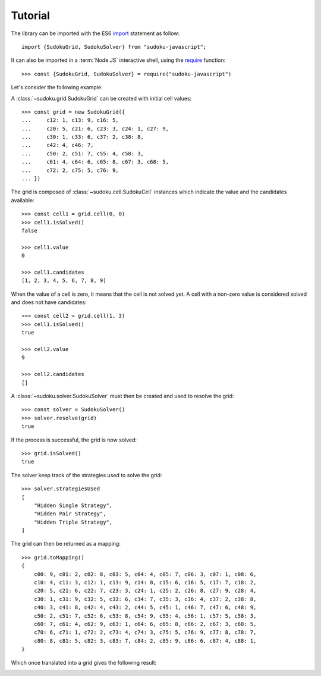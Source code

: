 .. _tutorial:

********
Tutorial
********

The library can be imported with the ES6 import_ statement as follow::

    import {SudokuGrid, SudokuSolver} from "sudoku-javascript";

It can also be imported in a :term:`Node.JS` interactive shell, using the
require_ function::

    >>> const {SudokuGrid, SudokuSolver} = require("sudoku-javascript")

Let's consider the following example:

.. image:: image/grid_1.png
    :width: 50%

A :class:`~sudoku.grid.SudokuGrid` can be created with initial cell values::

    >>> const grid = new SudokuGrid({
    ...     c12: 1, c13: 9, c16: 5,
    ...     c20: 5, c21: 6, c23: 3, c24: 1, c27: 9,
    ...     c30: 1, c33: 6, c37: 2, c38: 8,
    ...     c42: 4, c46: 7,
    ...     c50: 2, c51: 7, c55: 4, c58: 3,
    ...     c61: 4, c64: 6, c65: 8, c67: 3, c68: 5,
    ...     c72: 2, c75: 5, c76: 9,
    ... })

The grid is composed of :class:`~sudoku.cell.SudokuCell` instances which
indicate the value and the candidates available::

    >>> const cell1 = grid.cell(0, 0)
    >>> cell1.isSolved()
    false

    >>> cell1.value
    0

    >>> cell1.candidates
    [1, 2, 3, 4, 5, 6, 7, 8, 9]

When the value of a cell is zero, it means that the cell is not solved yet. A
cell with a non-zero value is considered solved and does not have candidates::

    >>> const cell2 = grid.cell(1, 3)
    >>> cell1.isSolved()
    true

    >>> cell2.value
    9

    >>> cell2.candidates
    []

A :class:`~sudoku.solver.SudokuSolver` must then be created and used to resolve
the grid::

    >>> const solver = SudokuSolver()
    >>> solver.resolve(grid)
    true

If the process is successful, the grid is now solved::

    >>> grid.isSolved()
    true

The solver keep track of the strategies used to solve the grid::

    >>> solver.strategiesUsed
    [
        "Hidden Single Strategy",
        "Hidden Pair Strategy",
        "Hidden Triple Strategy",
    ]

The grid can then be returned as a mapping::

    >>> grid.toMapping()
    {
        c00: 9, c01: 2, c02: 8, c03: 5, c04: 4, c05: 7, c06: 3, c07: 1, c08: 6,
        c10: 4, c11: 3, c12: 1, c13: 9, c14: 8, c15: 6, c16: 5, c17: 7, c18: 2,
        c20: 5, c21: 6, c22: 7, c23: 3, c24: 1, c25: 2, c26: 8, c27: 9, c28: 4,
        c30: 1, c31: 9, c32: 5, c33: 6, c34: 7, c35: 3, c36: 4, c37: 2, c38: 8,
        c40: 3, c41: 8, c42: 4, c43: 2, c44: 5, c45: 1, c46: 7, c47: 6, c48: 9,
        c50: 2, c51: 7, c52: 6, c53: 8, c54: 9, c55: 4, c56: 1, c57: 5, c58: 3,
        c60: 7, c61: 4, c62: 9, c63: 1, c64: 6, c65: 8, c66: 2, c67: 3, c68: 5,
        c70: 6, c71: 1, c72: 2, c73: 4, c74: 3, c75: 5, c76: 9, c77: 8, c78: 7,
        c80: 8, c81: 5, c82: 3, c83: 7, c84: 2, c85: 9, c86: 6, c87: 4, c88: 1,
    }

Which once translated into a grid gives the following result:

.. image:: image/grid_2.png
    :width: 50%

.. _import: https://developer.mozilla.org/en-US/docs/Web/JavaScript/Reference/Statements/import
.. _require: https://nodejs.org/api/modules.html#modules_require
